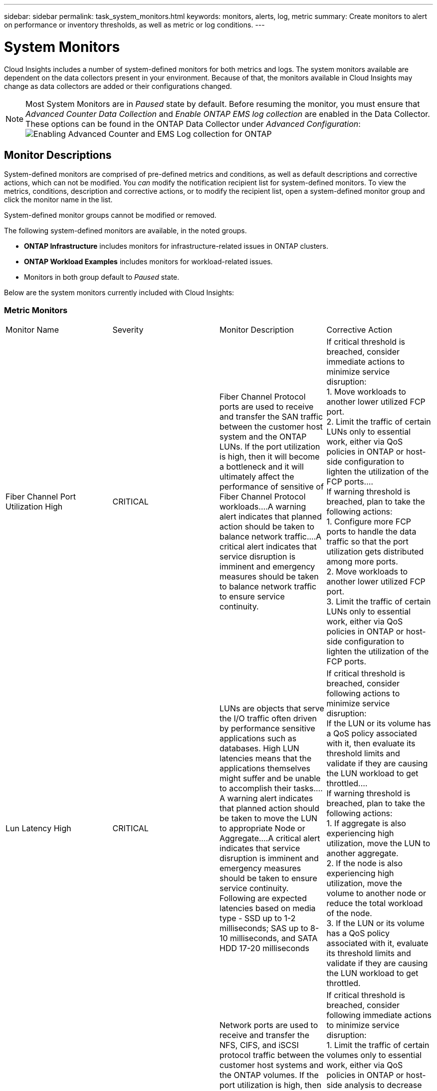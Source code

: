 ---
sidebar: sidebar
permalink: task_system_monitors.html
keywords: monitors, alerts, log, metric
summary: Create monitors to alert on performance or inventory thresholds, as well as metric or log conditions.
---

= System Monitors
:toc: macro
:hardbreaks:
:toclevels: 2
:nofooter:
:icons: font
:linkattrs:
:imagesdir: ./media/

[.lead]
Cloud Insights includes a number of system-defined monitors for both metrics and logs. The system monitors available are dependent on the data collectors present in your environment. Because of that, the monitors available in Cloud Insights may change as data collectors are added or their configurations changed.

NOTE: Most System Monitors are in _Paused_ state by default. Before resuming the monitor, you must ensure that _Advanced Counter Data Collection_ and _Enable ONTAP EMS log collection_ are enabled in the Data Collector. These options can be found in the ONTAP Data Collector under _Advanced Configuration_: 
image:Enable_Log_Monitor_Collection.png[Enabling Advanced Counter and EMS Log collection for ONTAP]

//NOTE: Since System-Defined monitors are a Preview feature, they are subject to change.

[#top]

toc::[]




////
== Create the Monitor 

. From the Cloud Insights menu, click *Alerts > Manage Monitors*
+
The Monitors list page is displayed, showing currently configured monitors. 

. To modify an existing monitor, click the monitor name in the list.

. To add a monitor, Click *+ Monitor*. 
+
image:Monitor_log_or_metric.png[Choose system or log monitor]
+
When you add a new monitor, you are prompted to create a Metric Monitor or a Log Monitor.

* _Metric_ monitors alert on infrastructure- or performance-related triggers
* _Log_ monitors alert on log-related activity

+
After you choose your monitor type, the Monitor Configuration dialog is displayed.


==== Metric Monitor

. In the drop-down, search for and choose an object type and metric to monitor.

You can set filters to narrow down which object attributes or metrics to monitor. 

//image:select_metric_to_monitor.png[Select Metric]

image:MonitorMetricFilter.png[Metrics Filtering]

//When working with integration data (Kubernetes, ONTAP Advanced Data, etc.), metric filtering works against the data samples themselves, not the objects as with infrastructure data (storage, VMs, ports, etc.).

When working with integration data (Kubernetes, ONTAP Advanced Data, etc.), metric filtering removes the individual/unmatched data points from the plotted data series, unlike infrastructure data (storage, VM, ports etc.) where filters work on the aggregated value of the data series and potentially remove the entire object from the chart. 

//image:IntegrationMetricFilterExample.png[Integration Metric Filtering]

TIP: To create a multi-condition monitor (e.g., IOPS > X and latency > Y), define the first condition as a threshold and the second condition as a filter.


===== Define the Conditions of the Monitor. 

. After choosing the object and metric to monitor, set the Warning-level and/or Critical-level thresholds.
. For the _Warning_ level, enter 200 for our example. The dashed line indicating this Warning level displays in the example graph.
. For the _Critical_ level, enter 400. The dashed line indicating this Critical level displays in the example graph.
+
The graph displays historical data. The Warning and Critical level lines on the graph are a visual representation of the Monitor, so you can easily see when the Monitor might trigger an alert in each case. 

. For the occurence interval, choose _Continuously_ for a period of _15 Minutes_.
+
You can choose to trigger an alert the moment a threshold is breached, or wait until the threshold has been in continuous breach for a period of time. In our example, we do not want to be alerted every time the Total IOPS peaks above the Warning or Critical level, but only when a monitored object continuously exceeds one of these levels for at least 15 minutes.
+
//image:define_monitor_conditions.png[Define Conditions]
image:Monitor_metric_conditions.png[Define the monitor's conditions]


=== Log Monitor

When creating a *Log monitor*, first choose which log to monitor from the available log list. You can then filter based on the available attributes as above.

For example, you might choose to filter for "object.store.unavailable" message type in the logs.netapp.ems source:

NOTE: The Log Monitor filter cannot be empty. 

image:Monitor_log_monitor_filter.png[choose which log to monitor, and set a filter]



==== Define the alert behavior

Choose how you want to alert when a log alert is triggered. You can set the monitor to alert with _Warning_, _Critical_, or _Informational_ severity, based on the filter conditions you set above.

image:Monitor_log_alert_behavior.png[define the log behavior to monitor]


==== Define the alert resolution behavior

You can choose how an log monitor alert is resolved. You are presented with three choices:

* *Resolve instantly*: The alert is immediately resolved with no further action needed
* *Resolve based on time*: The alert is resolved after the specified time has passed
* *Resolve based on log entry*: The alert is resolved when a subsequent log activity has occurred. For example, when an object is logged as "available".

image:Monitor_log_monitor_resolution.png[Alert Resolution]



==== Select notification type and recipients

In the _Set up team notification(s)_ section, you can choose whether to alert your team via email or Webhook.

image:Webhook_Choose_Monitor_Notification.png[Choose alerting method]

*Alerting via Email:*

Specify the email recipients for alert notifications. If desired, you can choose different recipients for warning or critical alerts.

image:email_monitor_alerts.png[Email Alert Recipients]

*Alerting via Webhook:*

Specify the webhook(s) for alert notifications. If desired, you can choose different webhooks for warning or critical alerts.

image:Webhook_Monitor_Notifications.png[Webhook Alerting]


==== Setting Corrective Actions or Additional Information

You can add an optional description as well as additional insights and/or corrective actions by filling in the *Add an Alert Description* section. The description can be up to 1024 characters and will be sent with the alert. The insights/corrective action field can be up to 67,000 characters and will be displayed in the summary section of the alert landing page.

In these fields you can provide notes, links, or steps to take to correct or otherwise address the alert.

image:Monitors_Alert_Description.png[Alert Corrective Actions and Description]


==== Save your Monitor

. If desired, you can add a description of the monitor. 
+
. Give the Monitor a meaningful name and click *Save*.
+
Your new monitor is added to the list of active Monitors.

==== Monitor List

The Monitor page lists the currently configured monitors, showing the following:

* Monitor Name
* Status 
* Object/metric being monitored
* Conditions of the Monitor

You can choose to temporarily pause monitoring of an object type by clicking the menu to the right of the monitor and selecting *Pause*. When you are ready to resume monitoring, click *Resume*.

You can copy a monitor by selecting *Duplicate* from the menu. You can then modify the new monitor and change the object/metric, filter, conditions, email recipients, etc.

If a monitor is no longer needed, you can delete it by selecting *Delete* from the menu.
////

////
== Monitor Groups

Grouping allows you to view and manage related monitors. For example, you can have a monitor group dedicated to the storage in your environment, or monitors relevant to a certain recipient list. 

image:Monitors_GroupList.png[Monitor Grouping]
////

////

Two groups are shown by default:

* *All Monitors* lists all monitors.
* *Custom Monitors* lists only user-created monitors.
////

////
The number of monitors contained in a group is shown next to the group name.


NOTE: Custom monitors can be paused, resumed, deleted, or moved to another group. System-defined monitors can be paused and resumed but can not be deleted or moved.


=== Custom Monitor Groups

To create a new custom monitor group, click the *"+" Create New Monitor Group* button. Enter a name for the group and click *Create Group*. An empty group is created with that name. 


To add monitors to the group, go to the _All Monitors_ group (recommended) and do one of the following:

* To add a single monitor, click the menu to the right of the monitor and select _Move to Group_. Choose the group to which to add the monitor.
* To add multiple monitors, select the ones you want to move, and click _Bulk Actions_. Choose _Move to group_. You cannot move system-defined monitors.
* Click on the monitor name to open the monitor's edit view, and select a group in the _Associate to a monitor group_ section.
+
image:Monitors_AssociateToGroup.png[Associate to group]

//* To add multiple monitors to a group, select them by clicking the checkbox next to each monitor, then click the *Bulk Actions* button and select _Move to Group_.

Remove monitors by clicking on a group and selecting _Remove from Group_ from the menu. You can not remove monitors from the _All Monitors_ or _Custom Monitors_ group, or from any of the system-defined monitor groups. To delete a monitor from these groups, you must delete the monitor itself.

//To remove a monitor from a group while editing the monitor, in the _Associate with a group_ section, click the *X* next to the group name.

NOTE: Removing a monitor from a group does not delete the monitor from Cloud Insights. To completely remove a monitor, select the monitor and click _Delete_. This also removes it from any group to which it belonged and it is no longer available to any user.

You can also move a monitor to a different group in the same manner, selecting _Move to Group_. You cannot move monitors from the system-defined monitor groups; to move a monitor from one of these groups, you must first _Duplicate_ the monitor, and then move the duplicated monitor to the desired group.

To pause or resume all monitors in a group at once, select the menu for the group and click _Pause_ or _Resume_. 

Use the same menu to rename or delete a group. Deleting a group does not delete the monitors from Cloud Insights; they are still available in _All Monitors_. You cannot delete system-defined monitor groups.

image:Monitors_PauseGroup.png[Pause a group]
////


== Monitor Descriptions

System-defined monitors are comprised of pre-defined metrics and conditions, as well as default descriptions and corrective actions, which can not be modified. You _can_ modify the notification recipient list for system-defined monitors. To view the metrics, conditions, description and corrective actions, or to modify the recipient list, open a system-defined monitor group and click the monitor name in the list.

System-defined monitor groups cannot be modified or removed.

The following system-defined monitors are available, in the noted groups.

* *ONTAP Infrastructure* includes monitors for infrastructure-related issues in ONTAP clusters. 
* *ONTAP Workload Examples* includes monitors for workload-related issues. 
* Monitors in both group default to _Paused_ state.



Below are the system monitors currently included with Cloud Insights:

=== Metric Monitors

|===
|Monitor Name|Severity|Monitor Description|Corrective Action
|Fiber Channel Port Utilization High|CRITICAL|Fiber Channel Protocol ports are used to receive and transfer the SAN traffic between the customer host system and the ONTAP LUNs. If the port utilization is high, then it will become a bottleneck and it will ultimately affect the performance of sensitive of Fiber Channel Protocol workloads.…A warning alert indicates that planned action should be taken to balance network traffic.…A critical alert indicates that service disruption is imminent and emergency measures should be taken to balance network traffic to ensure service continuity.|If critical threshold is breached, consider immediate actions to minimize service disruption: 
1. Move workloads to another lower utilized FCP port. 
2. Limit the traffic of certain LUNs only to essential work, either via QoS policies in ONTAP or host-side configuration to lighten the utilization of the FCP ports.…
If warning threshold is breached, plan to take the following actions: 
1. Configure more FCP ports to handle the data traffic so that the port utilization gets distributed among more ports. 
2. Move workloads to another lower utilized FCP port. 
3. Limit the traffic of certain LUNs only to essential work, either via QoS policies in ONTAP or host-side configuration to lighten the utilization of the FCP ports.
|Lun Latency High|CRITICAL|LUNs are objects that serve the I/O traffic often driven by performance sensitive applications such as databases. High LUN latencies means that the applications themselves might suffer and be unable to accomplish their tasks.…A warning alert indicates that planned action should be taken to move the LUN to appropriate Node or Aggregate.…A critical alert indicates that service disruption is imminent and emergency measures should be taken to ensure service continuity. Following are expected latencies based on media type - SSD up to 1-2 milliseconds; SAS up to 8-10 milliseconds, and SATA HDD 17-20 milliseconds|If critical threshold is breached, consider following actions to minimize service disruption: 
If the LUN or its volume has a QoS policy associated with it, then evaluate its threshold limits and validate if they are causing the LUN workload to get throttled.…
If warning threshold is breached, plan to take the following actions:
1. If aggregate is also experiencing high utilization, move the LUN to another aggregate. 
2. If the node is also experiencing high utilization, move the volume to another node or reduce the total workload of the node. 
3. If the LUN or its volume has a QoS policy associated with it, evaluate its threshold limits and validate if they are causing the LUN workload to get throttled.
|Network Port Utilization High |CRITICAL|Network ports are used to receive and transfer the NFS, CIFS, and iSCSI protocol traffic between the customer host systems and the ONTAP volumes. If the port utilization is high, then it becomes a bottleneck and it will ultimately affect the performance of NFS, CIFS and iSCSI workloads.…A warning alert indicates that planned action should be taken to balance network traffic.…A critical alert indicates that service disruption is imminent and emergency measures should be taken to balance network traffic to ensure service continuity.|If critical threshold is breached, consider following immediate actions to minimize service disruption: 
1. Limit the traffic of certain volumes only to essential work, either via QoS policies in ONTAP or host-side analysis to decrease the utilization of the network ports. 
2. Configure one or more volumes to use another lower utilized network port.…
If warning threshold is breached, consider the following immediate actions:
1. Configure more network ports to handle the data traffic so that the port utilization gets distributed among more ports. 
2. Configure one or more volumes to use another lower utilized network port.
|NVMe Namespace Latency High |CRITICAL |NVMe Namespaces are objects that serve the I/O traffic that is driven by performance sensitive applications such as databases. High NVMe Namespaces latency means that the applications themselves may suffer and be unable to accomplish their tasks.…A warning alert indicates that planned action should be taken to move the LUN to appropriate Node or Aggregate.…A critical alert indicates that service disruption is imminent and emergency measures should be taken to ensure service continuity.|If critical threshold is breached, consider immediate actions to minimize service disruption: 
If the NVMe namespace or its volume has a QoS policy assigned to them, then evaluate its limit thresholds in case they are causing the NVMe namespace workload to get throttled.…
If warning threshold is breached, consider to take the following actions: 
1. If aggregate is also experiencing high utilization, move the LUN to another aggregate. 
2. If the node is also experiencing high utilization, move the volume to another node or reduce the total workload of the node.
3. If the NVMe namespace or its volume has a QoS policy assigned to them, evaluate its limit thresholds in case they are causing the NVMe namespace workload to get throttled.
|QTree Capacity Full|CRITICAL|A qtree is a logically defined file system that can exist as a special subdirectory of the root directory within a volume. Each qtree has a default space quota or a quota defined by a quota policy to limit amount of data stored in the tree within the volume capacity.…A warning alert indicates that planned action should be taken to increase the space.…A critical alert indicates that service disruption is imminent and emergency measures should be taken to free up space to ensure service continuity.|If critical threshold is breached, consider immediate actions to minimize service disruption:
1. Increase the space of the qtree in order to accommodate the growth. 
2. Delete unwanted data to free up space.…
If warning threshold is breached, plan to take the following immediate actions:
1. Increase the space of the qtree in order to accommodate the growth. 
2. Delete unwanted data to free up space.
|QTree Capacity Hard Limit|CRITICAL|A qtree is a logically defined file system that can exist as a special subdirectory of the root directory within a volume. Each qtree has a space quota measured in KBytes that is used to store data in order to control the growth of user data in volume and not exceed its total capacity.…A qtree maintains a soft storage capacity quota that provides alert to the user proactively before reaching the total capacity quota limit in the qtree and being unable to store data anymore. Monitoring the amount of data stored within a qtree ensures that the user receives uninterrupted data service.|If critical threshold is breached, consider following immediate actions to minimize service disruption:
1. Increase the tree space quota in order to accommodate the growth
2. Instruct the user to delete unwanted data in the tree to free up space
|QTree Capacity Soft Limit|WARNING|A qtree is a logically defined file system that can exist as a special subdirectory of the root directory within a volume. Each qtree has a space quota measured in KBytes that it can use to store data in order to control the growth of user data in volume and not exceed its total capacity.…A qtree maintains a soft storage capacity quota that provides alert to the user proactively before reaching the total capacity quota limit in the qtree and being unable to store data anymore. Monitoring the amount of data stored within a qtree ensures that the user receives uninterrupted data service.|If warning threshold is breached, consider the following immediate actions:
1. Increase the tree space quota to accommodate the growth. 
2. Instruct the user to delete unwanted data in the tree to free up space.
|QTree Files Hard Limit|CRITICAL|A qtree is a logically defined file system that can exist as a special subdirectory of the root directory within a volume. Each qtree has a quota of the number of files that it can contain to maintain a manageable file system size within the volume.…A qtree maintains a hard file number quota beyond which new files in the tree are denied. Monitoring the number of files within a qtree ensures that the user receives uninterrupted data service.|If critical threshold is breached, consider immediate actions to minimize service disruption:
1. Increase the file count quota for the qtree. 
2. Delete unwanted files from the qtree file system.
|QTree Files Soft Limit|WARNING|A qtree is a logically defined file system that can exist as a special subdirectory of the root directory within a volume. Each qtree has a quota of the number of files that it can contain in order to maintain a manageable file system size within the volume.…A qtree maintains a soft file number quota to provide alert to the user proactively before reaching the limit of files in the qtree and being unable to store any additional files. Monitoring the number of files within a qtree ensures that the user receives uninterrupted data service.|If warning threshold is breached, plan to take the following immediate actions: 
1. Increase the file count quota for the qtree. 
2. Delete unwanted files from the qtree file system.
|Snapshot Reserve Space Full|CRITICAL|Storage capacity of a volume is necessary to store application and customer data. A portion of that space, called snapshot reserved space, is used to store snapshots which allow data to be protected locally. The more new and updated data stored in the ONTAP volume the more snapshot capacity is used and less snapshot storage capacity is available for future new or updated data. If the snapshot data capacity within a volume reaches the total snapshot reserve space, it might lead to the customer being unable to store new snapshot data and reduction in the level of protection for the data in the volume. Monitoring the volume used snapshot capacity ensures data services continuity.|If critical threshold is breached, consider immediate actions to minimize service disruption: 
1. Configure snapshots to use data space in the volume when the snapshot reserve is full. 
2. Delete some older unwanted snapshots to free up space.…
If warning threshold is breached, plan to take the following immediate actions:
1. Increase the snapshot reserve space within the volume to accommodate the growth. 
2. Configure snapshots to use data space in the volume when the snapshot reserve is full.
|Storage Capacity Limit|CRITICAL|When a storage pool (aggregate) is filling up, I/O operations slow down and finally stop resulting in storage outage incident. A warning alert indicates that planned action should be taken soon to restore minimum free space. A critical alert indicates that service disruption is imminent and emergency measures should be taken to free up space to ensure service continuity.|If critical threshold is breached, immediately consider the following actions to minimize service disruption: 
1. Delete Snapshots on non-critical volumes. 
2. Delete Volumes or LUNs that are non-essential workloads and that may be restored from off storage copies.……If warning threshold is breached, plan the following immediate actions:
1. Move one or more volumes to a different storage location.
2. Add more storage capacity. 
3. Change storage efficiency settings or tier inactive data to cloud storage.
|Storage Performance Limit|CRITICAL|When a storage system reaches its performance limit, operations slow down, latency goes up and workloads and applications may start failing. ONTAP evaluates the storage pool utilization for workloads and estimates what percent of performance has been consumed.…A warning alert indicates that planned action should be taken to reduce storage pool load to ensure that there will be enough storage pool performance left to service workload peaks.…A critical alert indicates that a performance brownout is imminent and emergency measures should be taken to reduce storage pool load to ensure service continuity.|If critical threshold is breached, consider following immediate actions to minimize service disruption:
1. Suspend scheduled tasks such as Snapshots or SnapMirror replication. 
2. Idle non-essential workloads.…
If warning threshold is breached, take the following actions immediately:
1. Move one or more workloads to a different storage location. 
2. Add more storage nodes (AFF) or disk shelves(FAS) and redistribute workloads
3. Change workload characteristics(block size, application caching).
|User Quota Capacity Hard Limit|CRITICAL|ONTAP recognizes the users of Unix or Windows systems who have the rights to access volumes, files or directories within a volume. As a result, ONTAP allows the customers to configure storage capacity for their users or groups of users of their Linux or Windows systems. The user or group policy quota limits the amount of space the user can utilize for their own data.…A hard limit of this quota allows notification of the user when the amount of capacity used within the volume is right before reaching the total capacity quota. Monitoring the amount of data stored within a user or group quota ensures that the user receives uninterrupted data service.|If critical threshold is breached, consider following immediate actions to minimize service disruption:  
1. Increase the space of the user or group quota in order to accommodate the growth. 
2. Instruct the user or group to delete unwanted data to free up space.
|User Quota Capacity Soft Limit|WARNING|ONTAP recognizes the users of Unix or Windows systems that have the rights to access volumes, files or directories within a volume. As a result, ONTAP allows the customers to configure storage capacity for their users or groups of users of their Linux or Windows systems. The user or group policy quota limits the amount of space the user can utilize for their own data.…A soft limit of this quota allows proactive notification to the user when the amount of capacity used within the volume is reaching the total capacity quota. Monitoring the amount of data stored within a user or group quota ensures that the user receives uninterrupted data service.|If warning threshold is breached, plan to take the following immediate actions:
1. Increase the space of the user or group quota in order to accommodate the growth. 
2. Delete unwanted data to free up space.
|Volume Capacity Full|CRITICAL|Storage capacity of a volume is necessary to store application and customer data. The more data stored in the ONTAP volume the less storage availability for future data. If the data storage capacity within a volume reaches the total storage capacity may lead to the customer being unable to store data due to lack of storage capacity. Monitoring the volume used storage capacity ensures data services continuity.|If critical threshold is breached, consider following immediate actions to minimize service disruption:
1. Increase the space of the volume to accommodate the growth. 
2. Delete unwanted data to free up space.
3. If snapshot copies occupy more space than the snapshot reserve, delete old Snapshots or enable Volume Snapshot Autodelete.…If warning threshold is breached, plan to take the following immediate actions:
1. Increase the space of the volume in order to accommodate the growth
2. If snapshot copies occupy more space than the snapshot reserve, delete old Snapshots or enabling Volume Snapshot Autodelete.……
|Volume Inodes Limit|CRITICAL|Volumes that store files use index nodes (inode) to store file metadata. When a volume exhausts its inode allocation, no more files can be added to it.…A warning alert indicates that planned action should be taken to increase the number of available inodes.…A critical alert indicates that file limit exhaustion is imminent and emergency measures should be taken to free up inodes to ensure service continuity.|If critical threshold is breached, consider following immediate actions to minimize service disruption:
1. Increase the inodes value for the volume. If the inodes value is already at the max value, then split the volume into two or more volumes because the file system has grown beyond the maximum size. 
2. Use FlexGroup as it helps to accommodate large file systems.…
If warning threshold is breached, plan to take the following immediate actions:  
1. Increase the inodes value for the volume. If the inodes value is already at the max, then split the volume into two or more volumes because the file system has grown beyond the maximum size. 
2. Use FlexGroup as it helps to accommodate large file systems
|Volume Latency High|CRITICAL|Volumes are objects that serve the I/O traffic often driven by performance sensitive applications including devOps applications, home directories, and databases. High volume latencies means that the applications themselves may suffer and be unable to accomplish their tasks. Monitoring volume latencies is critical to maintain application consistent performance. The following are expected latencies based on media type - SSD up to 1-2 milliseconds; SAS up to 8-10 milliseconds and SATA HDD 17-20 milliseconds.|If critical threshold is breached, consider following immediate actions to minimize service disruption: 
If the volume has a QoS policy assigned to it, evaluate its limit thresholds in case they are causing the volume workload to get throttled.…
If warning threshold is breached, consider the following immediate actions:
1. If aggregate is also experiencing high utilization, move the volume to another aggregate.
2. If the volume has a QoS policy assigned to it, evaluate its limit thresholds in case they are causing the volume workload to get throttled.
3. If the node is also experiencing high utilization, move the volume to another node or reduce the total workload of the node.

|Monitor Name|Severity|Monitor Description|Corrective Action
|Node High Latency|WARNING / CRITICAL|Node latency has reached the levels where it might affect the performance of the applications on the node. Lower node latency ensures consistent performance of the applications. The expected latencies based on media type are: SSD up to 1-2 milliseconds; SAS up to 8-10 milliseconds and SATA HDD 17-20 milliseconds.|If critical threshold is breached, then immediate actions should be taken to minimize service disruption:
1. Suspend scheduled tasks, Snapshots or SnapMirror replication
2. Lower the demand of lower priority workloads via QoS limits
3. Inactivate non-essential workloads  
 
Consider immediate actions when warning threshold is breached:
1. Move one or more workloads to a different storage location
2. Lower the demand of lower priority workloads via QoS limits
3. Add more storage nodes (AFF) or disk shelves (FAS) and redistribute workloads
4. Change workload characteristics (block size, application caching etc)
|Node Performance Limit|WARNING / CRITICAL|Node performance utilization has reached the levels where it might affect the performance of the IOs and the applications supported by the node. Low node performance utilization ensures consistent performance of the applications.|Immediate actions should be taken to minimize service disruption if critical threshold is breached:
1. Suspend scheduled tasks, Snapshots or SnapMirror replication 
2. Lower the demand of lower priority workloads via QoS limits
3. Inactivate non-essential workloads   
 
Consider the following actions if warning threshold is breached:
1. Move one or more workloads to a different storage location
2. Lower the demand of lower priority workloads via QoS limits
3. Add more storage nodes (AFF) or disk shelves (FAS)and redistribute workloads
4. Change workload characteristics (block size, application caching etc)
|Storage VM High Latency|WARNING / CRITICAL|Storage VM (SVM) latency has reached the levels where it might affect the performance of the applications on the storage VM. Lower storage VM latency ensures consistent performance of the applications. The expected latencies based on media type are: SSD up to 1-2 milliseconds; SAS up to 8-10 milliseconds and SATA HDD 17-20 milliseconds.|If critical threshold is breached, then immediately evaluate the threshold limits for volumes of the storage VM with a QoS policy assigned,  to verify whether they are causing the volume workloads to get throttled

Consider following immediate actions when warning threshold is breached:
1. If aggregate is also experiencing high utilization, move some volumes of the  storage VM to another aggregate.
2. For volumes of the storage VM with a QoS policy assigned, evaluate the threshold limits if they are causing the volume workloads to get throttled
3. If the node is experiencing high utilization, move some volumes of the storage VM to another node or reduce the total workload of the node
|User Quota Files Hard Limit|CRITICAL|The number of files created within the volume has reached the critical limit and additional files cannot be created. Monitoring the number of files stored ensures that the user receives uninterrupted data service.|Immediate actions are required to minimize service disruption if critical threshold is breached.…Consider taking following actions:
1. Increase the  file count quota for the specific user
2. Delete unwanted files to reduce the pressure on the files quota for the specific user
|User Quota Files Soft Limit|WARNING|The number of files created within the volume has reached the threshold limit of the quota and is near to the critical limit. You cannot create additional files if quota reaches the critical limit. Monitoring the number of files stored by a user ensures that the user receives uninterrupted data service.|Consider immediate actions if warning threshold is breached:
1. Increase the file count quota for the specific user quota
2. Delete unwanted files to reduce the pressure on the files quota for the specific user
|Volume Cache Miss Ratio|WARNING / CRITICAL|Volume Cache Miss Ratio is the percentage of read requests from the client applications that are returned from the disk instead of being returned from the cache. This means that the volume has reached the set threshold.|If critical threshold is breached, then immediate actions should be taken to minimize service disruption:
1. Move some workloads off of the node of the volume to reduce the IO load
2. If not already on the node of the volume, increase the WAFL cache by purchasing and adding a Flash Cache
3. Lower the demand of lower priority workloads on the same node via QoS limits

Consider immediate actions when warning threshold is breached:
1. Move some workloads off of the node of the volume to reduce the IO load
2. If not already on the node of the volume, increase the WAFL cache by purchasing and adding a Flash Cache
3. Lower the demand of lower priority workloads on the same node via QoS limits
4. Change workload characteristics (block size, application caching etc)
|Volume Qtree Quota Overcommit|WARNING / CRITICAL|Volume Qtree Quota Overcommit specifies the percentage at which a volume is considered to be overcommitted by the qtree quotas. The set threshold for the qtree quota is reached for the volume. Monitoring the volume qtree quota overcommit ensures that the user receives uninterrupted data service.|If critical threshold is breached, then immediate actions should be taken to minimize service disruption:
1. Increase the space of the volume 
2. Delete unwanted data

When warning threshold is breached, then consider increasing the space of the volume.

|===

<<top,Back to Top>>

=== Log Monitors 

|===
|Monitor Name|Severity|Description|Corrective Action
|AWS Credentials Not Initialized|INFO|This event occurs when a module attempts to access Amazon Web Services (AWS) Identity and Access Management (IAM) role-based credentials from the cloud credentials thread before they are initialized. |Wait for the cloud credentials thread, as well as the system, to complete initialization. 
|Cloud Tier Unreachable|CRITICAL|A storage node cannot connect to Cloud Tier object store API. Some data will be inaccessible.|If you use on-premises products, perform the following corrective actions: …Verify that your intercluster LIF is online and functional by using the "network interface show" command.…Check the network connectivity to the object store server by using the "ping" command over the destination node intercluster LIF.…Ensure the following:…The configuration of your object store has not changed.…The login and connectivity information is still valid.…Contact NetApp technical support if the issue persists. 

If you use Cloud Volumes ONTAP, perform the following corrective actions: …Ensure that the configuration of your object store has not changed.… Ensure that the login and connectivity information is still valid.…Contact NetApp technical support if the issue persists.
|Disk Out of Service|INFO|This event occurs when a disk is removed from service because it has been marked failed, is being sanitized, or has entered the Maintenance Center.|None.
|FlexGroup Constituent Full|CRITICAL|A constituent within a FlexGroup volume is full, which might cause a potential disruption of service. You can still create or expand files on the FlexGroup volume. However, none of the files that are stored on the constituent can be modified. As a result, you might see random out-of-space errors when you try to perform write operations on the FlexGroup volume.|It is recommended that you add capacity to the FlexGroup volume by using the "volume modify -files +X" command.…Alternatively, delete files from the FlexGroup volume. However, it is difficult to determine which files have landed on the constituent.
|Flexgroup Constituent Nearly Full|WARNING|A constituent within a FlexGroup volume is nearly out of space, which might cause a potential disruption of service. Files can be created and expanded. However, if the constituent runs out of space, you might not be able to append to or modify the files on the constituent. |It is recommended that you add capacity to the FlexGroup volume by using the "volume modify -files +X" command.…Alternatively, delete files from the FlexGroup volume. However, it is difficult to determine which files have landed on the constituent.
|FlexGroup Constituent Nearly Out of Inodes|WARNING|A constituent within a FlexGroup volume is almost out of inodes, which might cause a potential disruption of service. The constituent receives lesser create requests than average. This might impact the overall performance of the FlexGroup volume, because the requests are routed to constituents with more inodes.|It is recommended that you add capacity to the FlexGroup volume by using the "volume modify -files +X" command.…Alternatively, delete files from the FlexGroup volume. However, it is difficult to determine which files have landed on the constituent.
|FlexGroup Constituent Out of Inodes|CRITICAL|A constituent of a FlexGroup volume has run out of inodes, which might cause a potential disruption of service. You cannot create new files on this constituent. This might lead to an overall imbalanced distribution of content across the FlexGroup volume.|It is recommended that you add capacity to the FlexGroup volume by using the "volume modify -files +X" command.…Alternatively, delete files from the FlexGroup volume. However, it is difficult to determine which files have landed on the constituent.
|LUN Offline|INFO|This event occurs when a LUN is brought offline manually. |Bring the LUN back online. 
|Main Unit Fan Failed|WARNING|One or more main unit fans have failed. The system remains operational.…However, if the condition persists for too long, the overtemperature might trigger an automatic shutdown.|Reseat the failed fans. If the error persists, replace them.
|Main Unit Fan in Warning State|INFO|This event occurs when one or more main unit fans are in a warning state.|Replace the indicated fans to avoid overheating.
|NVRAM Battery Low|WARNING|The NVRAM battery capacity is critically low. There might be a potential data loss if the battery runs out of power.…Your system generates and transmits an AutoSupport or "call home" message to NetApp technical support and the configured destinations if it is configured to do so. The successful delivery of an AutoSupport message significantly improves problem determination and resolution. |Perform the following corrective actions:…View the battery's current status, capacity, and charging state by using the "system node environment sensors show" command.…If the battery was replaced recently or the system was non-operational for an extended period of time, monitor the battery to verify that it is charging properly.…Contact NetApp technical support if the battery runtime continues to decrease below critical levels, and the storage system shuts down automatically.
|Service Processor Not Configured|WARNING|This event occurs on a weekly basis, to remind you to configure the Service Processor (SP). The SP is a physical device that is incorporated into your system to provide remote access and remote management capabilities. You should configure the SP to use its full functionality. |Perform the following corrective actions:…Configure the SP by using the "system service-processor network modify" command.…Optionally, obtain the MAC address of the SP by using the "system service-processor network show" command.…Verify the SP network configuration by using the "system service-processor network show" command.…Verify that the SP can send an AutoSupport email by using the "system service-processor autosupport invoke" command.
NOTE: AutoSupport email hosts and recipients should be configured in ONTAP before you issue this command.
|Service Processor Offline|CRITICAL|ONTAP is no longer receiving heartbeats from the Service Processor (SP), even though all the SP recovery actions have been taken. ONTAP cannot monitor the health of the hardware without the SP.…The system will shut down to prevent hardware damage and data loss. Set up a panic alert to be notified immediately if the SP goes offline. |Power-cycle the system by performing the following actions:…Pull the controller out from the chassis.…Push the controller back in.…Turn the controller back on.…If the problem persists, replace the controller module.
|Shelf Fans Failed|CRITICAL|The indicated cooling fan or fan module of the shelf has failed. The disks in the shelf might not receive enough cooling airflow, which might result in disk failure.|Perform the following corrective actions:…Verify that the fan module is fully seated and secured.
NOTE: The fan is integrated into the power supply module in some disk shelves.…If the issue persists, replace the fan module.…If the issue still persists, contact NetApp technical support for assistance.
|System Cannot Operate Due to Main Unit Fan Failure |CRITICAL|One or more main unit fans have failed, disrupting system operation. This might lead to a potential data loss. |Replace the failed fans.
|Unassigned Disks|INFO|System has unassigned disks - capacity is being wasted and your system may have some misconfiguration or partial configuration change applied.|Perform the following corrective actions:…Determine which disks are unassigned by using the "disk show -n" command.…Assign the disks to a system by using the "disk assign" command.

|Antivirus Server Busy|WARNING|The antivirus server is too busy to accept any new scan requests.|If this message occurs frequently, ensure that there are enough antivirus servers to handle the virus scan load generated by the SVM.
|AWS Credentials for IAM Role Expired|CRITICAL|Cloud Volume ONTAP has become inaccessible. The Identity and Access Management (IAM) role-based credentials have expired. The credentials are acquired from the Amazon Web Services (AWS) metadata server using the IAM role, and are used to sign API requests to Amazon Simple Storage Service (Amazon S3).|Perform the following:…Log in to the AWS EC2 Management Console.…Navigate to the Instances page.…Find the instance for the Cloud Volumes ONTAP deployment and check its health.…Verify that the AWS IAM role associated with the instance is valid and has been granted proper privileges to the instance.
|AWS Credentials for IAM Role Not Found|CRITICAL|The cloud credentials thread cannot acquire the Amazon Web Services (AWS) Identity and Access Management (IAM) role-based credentials from the AWS metadata server. The credentials are used to sign API requests to Amazon Simple Storage Service (Amazon S3). Cloud Volume ONTAP has become inaccessible.…|Perform the following:…Log in to the AWS EC2 Management Console.…Navigate to the Instances page.…Find the instance for the Cloud Volumes ONTAP deployment and check its health.…Verify that the AWS IAM role associated with the instance is valid and has been granted proper privileges to the instance.
|AWS Credentials for IAM Role Not Valid|CRITICAL|The Identity and Access Management (IAM) role-based credentials are not valid. The credentials are acquired from the Amazon Web Services (AWS) metadata server using the IAM role, and are used to sign API requests to Amazon Simple Storage Service (Amazon S3). Cloud Volume ONTAP has become inaccessible. |Perform the following:…Log in to the AWS EC2 Management Console.…Navigate to the Instances page.…Find the instance for the Cloud Volumes ONTAP deployment and check its health.…Verify that the AWS IAM role associated with the instance is valid and has been granted proper privileges to the instance.
|AWS IAM Role Not Found|CRITICAL|The Identity and Access Management (IAM) roles thread cannot find an Amazon Web Services (AWS) IAM role on the AWS metadata server. The IAM role is required to acquire role-based credentials used to sign API requests to Amazon Simple Storage Service (Amazon S3). Cloud Volume ONTAP has become inaccessible.…|Perform the following:…Log in to the AWS EC2 Management Console.…Navigate to the Instances page.…Find the instance for the Cloud Volumes ONTAP deployment and check its health.…Verify that the AWS IAM role associated with the instance is valid.
|AWS IAM Role Not Valid|CRITICAL|The Amazon Web Services (AWS) Identity and Access Management (IAM) role on the AWS metadata server is not valid. The Cloud Volume ONTAP has become inaccessible.…|Perform the following:…Log in to the AWS EC2 Management Console.…Navigate to the Instances page.…Find the instance for the Cloud Volumes ONTAP deployment and check its health.…Verify that the AWS IAM role associated with the instance is valid and has been granted proper privileges to the instance.
|AWS Metadata Server Connection Fail|CRITICAL|The Identity and Access Management (IAM) roles thread cannot establish a communication link with the Amazon Web Services (AWS) metadata server. Communication should be established to acquire the necessary AWS IAM role-based credentials used to sign API requests to Amazon Simple Storage Service (Amazon S3). Cloud Volume ONTAP has become inaccessible.…|Perform the following:…Log in to the AWS EC2 Management Console.…Navigate to the Instances page.…Find the instance for the Cloud Volumes ONTAP deployment and check its health.… 
|FabricPool Space Usage Limit Nearly Reached|WARNING|The total cluster-wide FabricPool space usage of object stores from capacity-licensed providers has nearly reached the licensed limit.|Perform the following corrective actions:…Check the percentage of the licensed capacity used by each FabricPool storage tier by using the "storage aggregate object-store show-space" command.…Delete Snapshot copies from volumes with the tiering policy "snapshot" or "backup" by using the "volume snapshot delete" command to clear up space.…Install a new license on the cluster to increase the licensed capacity.
|FabricPool Space Usage Limit Reached|CRITICAL|The total cluster-wide FabricPool space usage of object stores from capacity-licensed providers has reached  the license limit.|Perform the following corrective actions:…Check the percentage of the licensed capacity used by each FabricPool storage tier by using the "storage aggregate object-store show-space" command.…Delete Snapshot copies from volumes with the tiering policy "snapshot" or "backup" by using the "volume snapshot delete" command to clear up space.…Install a new license on the cluster to increase the licensed capacity.
|Giveback of Aggregate Failed|CRITICAL|This event occurs during the migration of an aggregate as part of a storage failover (SFO) giveback, when the destination node cannot reach the object stores. |Perform the following corrective actions:…Verify that your intercluster LIF is online and functional by using the "network interface show" command.…Check network connectivity to the object store server by using the"'ping" command over the destination node intercluster LIF. …Verify that the configuration of your object store has not changed and that login and connectivity information is still accurate by using the "aggregate object-store config show" command.…Alternatively, you can override the error by specifying false for the "require-partner-waiting" parameter of the giveback command.…Contact NetApp technical support for more information or assistance.
|HA Interconnect Down|WARNING|The high-availability (HA) interconnect is down. Risk of service outage when failover is not available.|Corrective actions depend on the number and type of HA interconnect links supported by the platform, as well as the reason why the interconnect is down. …If the links are down:…Verify that both controllers in the HA pair are operational.…For externally connected links, make sure that the interconnect cables are connected properly and that the small form-factor pluggables (SFPs), if applicable, are seated properly on both controllers.…For internally connected links, disable and re-enable the links, one after the other, by using the "ic link off" and "ic link on" commands. …If links are disabled, enable the links by using the "ic link on" command. …If a peer is not connected, disable and re-enable the links, one after the other, by using the "ic link off" and "ic link on" commands.…Contact NetApp technical support if the issue persists.
|Max Sessions Per User Exceeded|WARNING
|You have exceeded the maximum number of sessions allowed per user over a TCP connection. Any request to establish a session will be denied until some sessions are released. …|Perform the following corrective actions: …Inspect all the applications that run on the client, and terminate any that are not operating properly.…Reboot the client.…Check if the issue is caused by a new or existing application:…If the application is new, set a higher threshold for the client by using the "cifs option modify -max-opens-same-file-per-tree" command.
In some cases, clients operate as expected, but require a higher threshold. You should have advanced privilege to set a higher threshold for the client. …If the issue is caused by an existing application, there might be an issue with the client. Contact NetApp technical support for more information or assistance.
|Max Times Open Per File Exceeded|WARNING|You have exceeded the maximum number of times that you can open the file over a TCP connection. Any request to open this file will be denied until you close some open instances of the file. This typically indicates abnormal application behavior.…|Perform the following corrective actions:…Inspect the applications that run on the client using this TCP connection.
The client might be operating incorrectly because of the application running on it.…Reboot the client.…Check if the issue is caused by a new or existing application:…If the application is new, set a higher threshold for the client by using the "cifs option modify -max-opens-same-file-per-tree" command.
In some cases, clients operate as expected, but require a higher threshold. You should have advanced privilege to set a higher threshold for the client. …If the issue is caused by an existing application, there might be an issue with the client. Contact NetApp technical support for more information or assistance.
|NetBIOS Name Conflict|CRITICAL
|The NetBIOS Name Service has received a negative response to a name registration request, from a remote machine. This is typically caused by a conflict in the NetBIOS name or an alias. As a result, clients might not be able to access data or connect to the right data-serving node in the cluster.|Perform any one of the following corrective actions:…If there is a conflict in the NetBIOS name or an alias, perform one of the following:…Delete the duplicate NetBIOS alias by using the "vserver cifs delete -aliases alias -vserver vserver" command.…Rename a NetBIOS alias by deleting the duplicate name and adding an alias with a new name by using the "vserver cifs create -aliases alias -vserver vserver" command. …If there are no aliases configured and there is a conflict in the NetBIOS name, then rename the CIFS server by using the "vserver cifs delete -vserver vserver" and "vserver cifs create -cifs-server netbiosname" commands.
NOTE: Deleting a CIFS server can make data inaccessible. …Remove NetBIOS name or rename the NetBIOS on the remote machine.
|NFSv4 Store Pool Exhausted|CRITICAL|A NFSv4 store pool has been exhausted.|If the NFS server is unresponsive for more than 10 minutes after this event, contact NetApp technical support.
|No Registered Scan Engine|CRITICAL|The antivirus connector notified ONTAP that it does not have a registered scan engine. This might cause data unavailability if the "scan-mandatory" option is enabled. |Perform the following corrective actions:…Ensure that the scan engine software installed on the antivirus server is compatible with ONTAP.…Ensure that scan engine software is running and configured to connect to the antivirus connector over local loopback.
|No Vscan Connection|CRITICAL|ONTAP has no Vscan connection to service virus scan requests. This might cause data unavailability if the "scan-mandatory" option is enabled.|Ensure that the scanner pool is properly configured and the antivirus servers are active and connected to ONTAP.
|Node Root Volume Space Low|CRITICAL|The system has detected that the root volume is dangerously low on space. The node is not fully operational. Data LIFs might have failed over within the cluster, because of which NFS and CIFS access is limited on the node. Administrative capability is limited to local recovery procedures for the node to clear up space on the root volume.|Perform the following corrective actions:…Clear up space on the root volume by deleting old Snapshot copies, deleting files you no longer need from the /mroot directory, or expanding the root volume capacity.…Reboot the controller.…Contact NetApp technical support for more information or assistance.
|Nonexistent Admin Share|CRITICAL|Vscan issue: a client has attempted to connect to a nonexistent ONTAP_ADMIN$ share. |Ensure that Vscan is enabled for the mentioned SVM ID. Enabling Vscan on a SVM causes the ONTAP_ADMIN$ share to be created for the SVM automatically.
|NVMe Namespace Out of Space|CRITICAL|An NVMe namespace has been brought offline because of a write failure caused by lack of space.|Add space to the volume, and then bring the NVMe namespace online by using the "vserver nvme namespace modify" command.
|NVMe-oF Grace Period Active|WARNING|This event occurs on a daily basis when the NVMe over Fabrics (NVMe-oF) protocol is in use and the grace period of the license is active. The NVMe-oF functionality requires a license after the license grace period expires. NVMe-oF functionality is disabled when the license grace period is over. |Contact your sales representative to obtain an NVMe-oF license, and add it to the cluster, or remove all instances of NVMe-oF configuration from the cluster. 
|NVMe-oF Grace Period Expired|WARNING|The NVMe over Fabrics (NVMe-oF) license grace period is over and the NVMe-oF functionality is disabled.|Contact your sales representative to obtain an NVMe-oF license, and add it to the cluster.
|NVMe-oF Grace Period Start|WARNING|The NVMe over Fabrics (NVMe-oF) configuration was detected during the upgrade to ONTAP 9.5 software. NVMe-oF functionality requires a license after the license grace period expires.|Contact your sales representative to obtain an NVMe-oF license, and add it to the cluster.
|Object Store Host Unresolvable|CRITICAL|The object store server host name cannot be resolved to an IP address. The object store client cannot communicate with the object-store server without resolving to an IP address. As a result, data might be inaccessible. |Check the DNS configuration to verify that the host name is configured correctly with an IP address.
|Object Store Intercluster LIF Down|CRITICAL|The object-store client cannot find an operational LIF to communicate with the object store server. The node will not allow object store client traffic until the intercluster LIF is operational. As a result, data might be inaccessible. |Perform the following corrective actions:…Check the intercluster LIF status by using the "network interface show -role intercluster" command.…Verify that the intercluster LIF is configured correctly and operational.…If an intercluster LIF is not configured, add it by using the "network interface create -role intercluster" command.
|Object Store Signature Mismatch|CRITICAL|The request signature sent to the object store server does not match the signature calculated by the client. As a result, data might be inaccessible. |Verify that the secret access key is configured correctly. If it is configured correctly, contact NetApp technical support for assistance.
|READDIR Timeout|CRITICAL|A READDIR file operation has exceeded the timeout that it is allowed to run in WAFL. This can be because of very large or sparse directories. Corrective action is recommended. |Perform the following corrective actions:…Find information specific to recent directories that have had READDIR file operations expire by using the following 'diag' privilege nodeshell CLI command:
wafl readdir notice show.…Check if directories are indicated as sparse or not:…If a directory is indicated as sparse, it is recommended that you copy the contents of the directory to a new directory to remove the sparseness of the directory file. …If a directory is not indicated as sparse and the directory is large, it is recommended that you reduce the size of the directory file by reducing the number of file entries in the directory.
|Relocation of Aggregate Failed|CRITICAL|This event occurs during the relocation of an aggregate, when the destination node cannot reach the object stores. |Perform the following corrective actions:…Verify that your intercluster LIF is online and functional by using the "network interface show" command.…Check network connectivity to the object store server by using the"'ping" command over the destination node intercluster LIF. …Verify that the configuration of your object store has not changed and that login and connectivity information is still accurate by using the "aggregate object-store config show" command.…Alternatively, you can override the error by using the "override-destination-checks" parameter of the relocation command.…Contact NetApp technical support for more information or assistance.
|Shadow Copy Failed|CRITICAL|A Volume Shadow Copy Service (VSS), a Microsoft Server backup and restore service operation, has failed.|Check the following using the information provided in the event message:…Is shadow copy configuration enabled?…Are the appropriate licenses installed? …On which shares is the shadow copy operation performed?…Is the share name correct?…Does the share path exist?…What are the states of the shadow copy set and its shadow copies?
|Storage Switch Power Supplies Failed|WARNING|There is a missing power supply in the cluster switch. Redundancy is reduced, risk of outage with any further power failures.|Perform the following corrective actions:…Ensure that the power supply mains, which supplies power to the cluster switch, is turned on.…Ensure that the power cord is connected to the power supply.…Contact NetApp technical support if the issue persists.
|Too Many CIFS Authentication|WARNING|Many authentication negotiations have occurred simultaneously. There are 256 incomplete new session requests from this client.|Investigate why the client has created 256 or more new connection requests. You might have to contact the vendor of the client or of the application to determine why the error occurred.
|Unauthorized User Access to Admin Share|WARNING|A client has attempted to connect to the privileged ONTAP_ADMIN$ share even though their logged-in user is not an allowed user.|Perform the following corrective actions:…Ensure that the mentioned username and IP address is configured in one of the active Vscan scanner pools.…Check the scanner pool configuration that is currently active by using the "vserver vscan scanner pool show-active" command.
|Virus Detected|WARNING|A Vscan server has reported an error to the storage system. This typically indicates that a virus has been found. However, other errors on the Vscan server can cause this event.…Client access to the file is denied. The Vscan server might, depending on its settings and configuration, clean the file, quarantine it, or delete it.|Check the log of the Vscan server reported in the "syslog" event to see if it was able to successfully clean, quarantine, or delete the infected file. If it was not able to do so, a system administrator might have to manually delete the file.

|Volume Offline|INFO|This message indicates that a volume is made offline.|Bring the volume back online.
|Volume Restricted|INFO|This event indicates that a flexible volume is made restricted.|Bring the volume back online.
|Storage VM Stop Succeeded|INFO|This message occurs when a 'vserver stop' operation succeeds.|Use 'vserver start' command to start the data access on a storage VM.
|Node Panic|WARNING|This event is issued when a panic occurs|Contact NetApp customer support.|1 day

|===


<<top,Back to Top>>

=== Anti-Ransomware Log Monitors

|===

|Monitor Name|Severity|Description|Corrective Action
|Storage VM Anti-ransomware Monitoring Disabled|WARNING|The anti-ransomware monitoring for the storage VM is disabled. Enable anti-ransomware to protect the storage VM.|None
|Storage VM Anti-ransomware Monitoring Enabled (Learning Mode)|INFO|The anti-ransomware monitoring for the storage VM is enabled in learning mode.|None
|Volume Anti-ransomware Monitoring Enabled|INFO|The anti-ransomware monitoring for the volume is enabled.|None
|Volume Anti-ransomware Monitoring Disabled|WARNING|The anti-ransomware monitoring for the volume is disabled. Enable anti-ransomware to protect the volume.|None
|Volume Anti-ransomware Monitoring  Enabled (Learning Mode)|INFO|The anti-ransomware monitoring for the volume is enabled in learning mode.|None
|Volume Anti-ransomware Monitoring Paused (Learning Mode)|WARNING|The anti-ransomware monitoring for the volume is paused in learning mode.|None
|Volume Anti-ransomware Monitoring Paused|WARNING|The anti-ransomware monitoring for the volume is paused.|None
|Volume Anti-ransomware Monitoring Disabling|WARNING|The anti-ransomware monitoring for the volume is disabling.|None
|Ransomware Activity Detected|CRITICAL|To protect the data from the detected ransomware, a Snapshot copy has been taken that can be used to restore original data. 
Your system generates and transmits an AutoSupport or "call home" message to NetApp technical support and any configured destinations. AutoSupport message improves problem determination and resolution.|Refer to the "FINAL-DOCUMENT-NAME" to take remedial measures for ransomware activity.


|===




<<top,Back to Top>>


=== FSx for NetApp ONTAP Monitors

|===

|Monitor Name|Thresholds|Monitor Description|Corrective Action
|FSx Volume Capacity is Full|Warning @ > 85 %…Critical @ > 95 %|Storage capacity of a volume is necessary to store application and customer data. The more data stored in the ONTAP volume the less storage availability for future data. If the data storage capacity within a volume reaches the total storage capacity may lead to the customer being unable to store data due to lack of storage capacity. Monitoring the volume used storage capacity ensures data services continuity.|Immediate actions are required to minimize service disruption if critical threshold is breached:…1. Consider deleting data that is not needed anymore to free up space
|FSx Volume High Latency|Warning @ > 1000 µs…Critical @ >  2000 µs|Volumes are objects that serve the IO traffic often driven by performance sensitive applications including devOps applications, home directories, and databases. High volume latencies means that the applications themselves may suffer and be unable to accomplish their tasks. Monitoring volume latencies is critical to maintain application consistent performance.|Immediate actions are required to minimize service disruption if critical threshold is breached:…1. If the volume has a QoS policy assigned to it, evaluate its limit thresholds in case they are causing the volume workload to get throttled……Plan to take the following actions soon if warning threshold is breached:…1. If the volume has a QoS policy assigned to it, evaluate its limit thresholds in case they are causing the volume workload to get throttled.…2. If the node is also experiencing high utilization, move the volume to another node or reduce the total workload of the node.
|FSx Volume Inodes Limit|Warning @ > 85 %…Critical @ > 95 %|Volumes that store files use index nodes (inode) to store file metadata. When a volume exhausts its inode allocation no more files can be added to it. A warning alert indicates that planned action should be taken to increase the number of available inodes. A critical alert indicates that file limit exhaustion is imminent and emergency measures should be taken to free up inodes to ensure service continuity|Immediate actions are required to minimize service disruption if critical threshold is breached:…1. Consider increasing the inodes value for the volume. If the inodes value is already at the max, then consider splitting the volume into two or more volumes because the file system has grown beyond the maximum size……Plan to take the following actions soon if warning threshold is breached:…1. Consider increasing the inodes value for the volume. If the inodes value is already at the max, then consider splitting the volume into two or more volumes because the file system has grown beyond the maximum size
|FSx Volume Qtree Quota Overcommit|Warning @ > 95 %…Critical @ > 100 %|Volume Qtree Quota Overcommit specifies the percentage at which a volume is considered to be overcommitted by the qtree quotas. The set threshold for the qtree quota is reached for the volume. Monitoring the volume qtree quota overcommit ensures that the user receives uninterrupted data service.|If critical threshold is breached, then immediate actions should be taken to minimize service disruption:
1. Delete unwanted data…When warning threshold is breached, then consider increasing the space of the volume.
|FSx Snapshot Reserve Space is Full|Warning @ > 90 %…Critical @ > 95 %|Storage capacity of a volume is necessary to store application and customer data. A portion of that space, called snapshot reserved space, is used to store snapshots which allow data to be protected locally. The more new and updated data stored in the ONTAP volume the more snapshot capacity is used and less snapshot storage capacity will be available for future new or updated data. If the snapshot data capacity within a volume reaches the total snapshot reserve space it may lead to the customer being unable to store new snapshot data and reduction in the level of protection for the data in the volume. Monitoring the volume used snapshot capacity ensures data services continuity.|Immediate actions are required to minimize service disruption if critical threshold is breached:…1. Consider configuring snapshots to use data space in the volume when the snapshot reserve is full…2. Consider deleting some older snapshots that may not be needed anymore to free up space……Plan to take the following actions soon if warning threshold is breached:…1. Consider increasing the snapshot reserve space within the volume to accommodate the growth…2. Consider configuring snapshots to use data space in the volume when the snapshot reserve is full
|FSx Volume Cache Miss Ratio|Warning @ > 95 %…Critical @ > 100 %|Volume Cache Miss Ratio is the percentage of read requests from the client applications that are returned from the disk instead of being returned from the cache. This means that the volume has reached the set threshold.|If critical threshold is breached, then immediate actions should be taken to minimize service disruption:
1. Move some workloads off of the node of the volume to reduce the IO load
2. Lower the demand of lower priority workloads on the same node via QoS limits…Consider immediate actions when warning threshold is breached:
1. Move some workloads off of the node of the volume to reduce the IO load
2. Lower the demand of lower priority workloads on the same node via QoS limits
3. Change workload characteristics (block size, application caching etc)

|===


<<top,Back to Top>>

=== K8s Monitors

|===

|Monitor Name|Severity|Monitor Description

|POD Created|Informational|This alert occurs when a POD is created.
|POD Deleted|Informational|This alert occurs when a POD is deleted.
|Daemonset Created|Informational|This alert occurs when a Daemonset is created.
|Daemonset Deleted|Informational|This alert occurs when a Daemonset is deleted.
|Replicaset Created|Informational|This alert occurs when a Replicaset is created.
|Replicaset Deleted|Informational|This alert occurs when a Replicaset is deleted.
|Deployment Created|Informational|This alert occurs when a Deployment is created.
|POD Failed|WARNING|This alert occurs when a POD is failed.
|POD Attach Failed|WARNING|This alert occurs when a volume attachment with POD is failed.
|Persistent Volume Claim Failed Binding|WARNING|This alert occurs when a binding is failed on a PVC.
|POD Failed Mount|WARNING|This alert occurs when a mount is failed on a POD.

|===


<<top,Back to Top>>

=== Change Log Monitors

|===

|Monitor Name|Severity|Monitor Description

|Internal Volume Discovered|Informational|This message occurs when an Internal Volume is discovered.
|Internal Volume Modified|Informational|This message occurs when an Internal Volume is modified.
|Storage Node Discovered|Informational|This message occurs when an Storage Node is discovered.
|Storage Node Removed|Informational|This message occurs when an Storage Node is removed.
|Storage Pool Discovered|Informational|This message occurs when an Storage Pool is discovered.
|Storage Virtual Machine Discovered|Informational|This message occurs when an Storage Virtual Machine is discovered.
|Storage Virtual Machine Modified|Informational|This message occurs when an Storage Virtual Machine is modified.
|===


<<top,Back to Top>>


=== Data Collection Monitors

|===
Monitor Name|Description|Corrective Action
|Acquisition Unit Shutdown|Cloud Insights Acquisition Units periodically restart as part of upgrades to introduce new features. This happens once a month or less in a typical environment. A Warning Alert that an Acquisition Unit has shutdown should be followed soon after by a Resolution noting that the newly-restarted Acquisition Unit has completed a registration with Cloud Insights. Typically this shutdown-to-registration cycle takes 5 to 15 minutes. |If the alert occurs frequently or lasts longer than 15 minutes, check on the operation of the system hosting the Acquisition Unit, the network, and any proxy connecting the AU to the Internet.
|Collector Failed|The poll of a data collector encountered an unexpected failure situation.|Visit the data collector page in Cloud Insights to learn more about the situation.
|Collector Warning|This Alert typically can arise because of an erroneous configuration of the data collector or of the target system. Revisit the configurations to prevent future Alerts. It can also be due to a retrieval of less-than-complete data where the data collector gathered all the data that it could. This can happen when situations change during data collection (e.g., a virtual machine present at the beginning of data collection is deleted during data collection and before its data is captured).|Check the configuration of the data collector or target system.

Note that the monitor for Collector Warning can send more alerts than other monitor types, so it is recommended to set no alert recipients unless you are troubleshooting.
|===


<<top,Back to Top>>

=== Security Monitors

|===

|Monitor Name|Threshold|Monitor Description|Corrective Action
|AutoSupport HTTPS transport disabled|Warning @ < 1|AutoSupport supports HTTPS, HTTP, and SMTP for transport protocols. Because of the sensitive nature of AutoSupport messages, NetApp strongly recommends using HTTPS as the default transport protocol for sending AutoSupport messages to NetApp support.|To set HTTPS as the transport protocol for AutoSupport messages, run the following ONTAP command:…system node autosupport modify -transport https
|Cluster Insecure ciphers for SSH|Warning @ < 1|Indicates that SSH is using insecure ciphers, for example ciphers beginning with *cbc.|To remove the CBC ciphers, run the following ONTAP command:…security ssh remove -vserver <admin vserver> -ciphers aes256-cbc,aes192-cbc,aes128-cbc,3des-cbc
|Cluster Login Banner Disabled|Warning @ < 1|Indicates that the Login banner is disabled for users accessing the ONTAP system. Displaying a login banner is helpful for establishing expectations for access and use of the system.|To configure the login banner for a cluster, run the following ONTAP command:…security login banner modify -vserver <admin svm> -message "Access restricted to authorized users"
|Cluster Peer Communication Not Encrypted|Warning @ < 1|When replicating data for disaster recovery, caching, or backup, you must protect that data during transport over the wire from one ONTAP cluster to another. Encryption must be configured on both the source and destination clusters.|To enable encryption on cluster peer relationships that were created prior to ONTAP 9.6, the source and destination cluster must be upgraded to 9.6. Then use the "cluster peer modify" command to change both the source and destination cluster peers to use Cluster Peering Encryption.…See the NetApp Security Hardening Guide for ONTAP 9 for details.
|Default Local Admin User Enabled|Warning @ > 0|NetApp recommends locking (disabling) any unneeded Default Admin User (built-in) accounts with the lock command. They are primarily default accounts for which passwords were never updated or changed.|To lock the built-in "admin" account, run the following ONTAP command:…security login lock -username admin
|FIPS Mode Disabled|Warning @ < 1|When FIPS 140-2 compliance is enabled, TLSv1 and SSLv3 are disabled, and only TLSv1.1 and TLSv1.2 remain enabled. ONTAP prevents you from enabling TLSv1 and SSLv3 when FIPS 140-2 compliance is enabled.|To enable FIPS 140-2 compliance on a cluster, run the following ONTAP command in advanced privilege mode:…security config modify -interface SSL -is-fips-enabled true
|Log Forwarding Not Encrypted|Warning @ < 1|Offloading of syslog information is necessary for limiting the scope or footprint of a breach to a single system or solution. Therefore, NetApp recommends securely offloading syslog information to a secure storage or retention location.|Once a log forwarding destination is created, its protocol cannot be changed. To change to an encrypted protocol, delete and recreate the log forwarding destination using the following ONTAP command:…cluster log-forwarding create -destination <destination ip> -protocol tcp-encrypted
|MD5 Hashed password|Warning @ > 0|NetApp strongly recommends to use the more secure SHA-512 hash function for ONTAP user account passwords. Accounts using the less secure MD5 hash function should migrate to the SHA-512 hash function.|NetApp strongly recommends user accounts migrate to the more secure SHA-512 solution by having users change their passwords.…to lock accounts with passwords that use the MD5 hash function, run the following ONTAP command:…security login lock -vserver * -username * -hash-function md5
|No NTP servers are configured|Warning @ < 1|Indicates that the cluster has no configured NTP servers. For redundancy and optimum service, NetApp recommends that you associate at least three NTP servers with the cluster.|To associate an NTP server with the cluster, run the following ONTAP command:

cluster time-service ntp server create -server <ntp server host name or ip address>
|NTP server count is low|Warning @ < 3|Indicates that the cluster has less than 3 configured NTP servers. For redundancy and optimum service, NetApp recommends that you associate at least three NTP servers with the cluster.|To associate an NTP server with the cluster, run the following ONTAP command:…cluster time-service ntp server create -server <ntp server host name or ip address>
|Remote Shell Enabled|Warning @ > 0|Remote Shell is not a secure method for establishing command-line access to the ONTAP solution. Remote Shell should be disabled for secure remote access.|NetApp recommends Secure Shell (SSH) for secure remote access.…To disable Remote shell on a cluster, run the following ONTAP command in advanced privilege mode:…security protocol modify -application rsh- enabled false
|Storage VM Audit Log Disabled|Warning @ < 1|Indicates that Audit logging is disabled for SVM.|To configure the Audit log for a vserver, run the following ONTAP command:…vserver audit enable -vserver <svm>
|Storage VM Insecure ciphers for SSH|Warning @ < 1|Indicates that SSH is using insecure ciphers, for example ciphers beginning with *cbc.|To remove the CBC ciphers, run the following ONTAP command:…security ssh remove -vserver <vserver> -ciphers aes256-cbc,aes192-cbc,aes128-cbc,3des-cbc
|Storage VM Login banner disabled|Warning @ < 1|Indicates that the Login banner is disabled for users accessing SVMs on the system. Displaying a login banner is helpful for establishing expectations for access and use of the system.|To configure the login banner for a cluster, run the following ONTAP command:…security login banner modify -vserver <svm> -message "Access restricted to authorized users"
|Telnet Protocol Enabled|Warning @ > 0|Telnet is not a secure method for establishing command-line access to the ONTAP solution. Telnet should be disabled for secure remote access.|NetApp recommends Secure Shell (SSH) for secure remote access.
To disable Telnet on a cluster, run the following ONTAP command in advanced privilege mode:…security protocol modify -application telnet -enabled false

|===


<<top,Back to Top>>

=== Data Protection Monitors

|===

|Monitor Name|Thresholds|Monitor Description|Corrective Action
|Insufficient Space for Lun Snapshot Copy|(Filter contains_luns = Yes) Warning @ > 95 %…Critical @ > 100 %|Storage capacity of a volume is necessary to store application and customer data. A portion of that space, called snapshot reserved space, is used to store snapshots which allow data to be protected locally. The more new and updated data stored in the ONTAP volume the more snapshot capacity is used and less snapshot storage capacity will be available for future new or updated data. If the snapshot data capacity within a volume reaches the total snapshot reserve space it may lead to the customer being unable to store new snapshot data and reduction in the level of protection for the data in the LUNs in the volume. Monitoring the volume used snapshot capacity ensures data services continuity.| **Immediate Actions**
If critical threshold is breached, consider immediate actions to minimize service disruption:

1. Configure snapshots to use data space in the volume when the snapshot reserve is full.
2. Delete some older unwanted snapshots to free up space.
 
**Actions To Do Soon**
If warning threshold is breached, plan to take the following immediate actions:

1. Increase the snapshot reserve space within the volume to accommodate the growth.
2. Configure snapshots to use data space in the volume when the snapshot reserve is full.
|SnapMirror Relationship Lag|Warning @ > 150%…Critical @ >  300%|SnapMirror relationship lag is the difference between the snapshot timestamp and the time on the destination system. The lag_time_percent is the ratio of lag time to the SnapMirror Policy's schedule interval. If the lag time equals the schedule interval, the lag_time_percent will be 100%. If the SnapMirror policy does not have a schedule, lag_time_percent will not be calculated.|Monitor SnapMirror status using the "snapmirror show" command. Check the SnapMirror transfer history using the "snapmirror show-history" command
|===



<<top,Back to Top>>

=== Cloud Volume (CVO) Monitors 

|===

|Monitor Name|CI Severity|Monitor Description|Corrective Action
|CVO Disk Out of Service|INFO|This event occurs when a disk is removed from service because it has been marked failed, is being sanitized, or has entered the Maintenance Center.|None
|CVO Giveback of Storage Pool Failed|CRITICAL|This event occurs during the migration of an aggregate as part of a storage failover (SFO) giveback, when the destination node cannot reach the object stores.|Perform the following corrective actions:

Verify that your intercluster LIF is online and functional by using the "network interface show" command.

Check network connectivity to the object store server by using the"'ping" command over the destination node intercluster LIF.

Verify that the configuration of your object store has not changed and that login and connectivity information is still accurate by using the "aggregate object-store config show" command.

Alternatively, you can override the error by specifying false for the "require-partner-waiting" parameter of the giveback command.

Contact NetApp technical support for more information or assistance.
|CVO HA Interconnect Down|WARNING|The high-availability (HA) interconnect is down. Risk of service outage when failover is not available.|Corrective actions depend on the number and type of HA interconnect links supported by the platform, as well as the reason why the interconnect is down. 

If the links are down:

Verify that both controllers in the HA pair are operational.

For externally connected links, make sure that the interconnect cables are connected properly and that the small form-factor pluggables (SFPs), if applicable, are seated properly on both controllers.

For internally connected links, disable and re-enable the links, one after the other, by using the "ic link off" and "ic link on" commands. 

If links are disabled, enable the links by using the "ic link on" command. 

If a peer is not connected, disable and re-enable the links, one after the other, by using the "ic link off" and "ic link on" commands.

Contact NetApp technical support if the issue persists.
|CVO Max Sessions Per User Exceeded|WARNING

|You have exceeded the maximum number of sessions allowed per user over a TCP connection. Any request to establish a session will be denied until some sessions are released. 

|Perform the following corrective actions: 

Inspect all the applications that run on the client, and terminate any that are not operating properly.

Reboot the client.

Check if the issue is caused by a new or existing application:

If the application is new, set a higher threshold for the client by using the "cifs option modify -max-opens-same-file-per-tree" command.
In some cases, clients operate as expected, but require a higher threshold. You should have advanced privilege to set a higher threshold for the client. 

If the issue is caused by an existing application, there might be an issue with the client. Contact NetApp technical support for more information or assistance.
|CVO NetBIOS Name Conflict|CRITICAL

|The NetBIOS Name Service has received a negative response to a name registration request, from a remote machine. This is typically caused by a conflict in the NetBIOS name or an alias. As a result, clients might not be able to access data or connect to the right data-serving node in the cluster.|Perform any one of the following corrective actions:

If there is a conflict in the NetBIOS name or an alias, perform one of the following:

Delete the duplicate NetBIOS alias by using the "vserver cifs delete -aliases alias -vserver vserver" command.

Rename a NetBIOS alias by deleting the duplicate name and adding an alias with a new name by using the "vserver cifs create -aliases alias -vserver vserver" command. 

If there are no aliases configured and there is a conflict in the NetBIOS name, then rename the CIFS server by using the "vserver cifs delete -vserver vserver" and "vserver cifs create -cifs-server netbiosname" commands.
NOTE: Deleting a CIFS server can make data inaccessible. 

Remove NetBIOS name or rename the NetBIOS on the remote machine.
|CVO NFSv4 Store Pool Exhausted|CRITICAL|A NFSv4 store pool has been exhausted.|If the NFS server is unresponsive for more than 10 minutes after this event, contact NetApp technical support.
|CVO Node Panic|WARNING|This event is issued when a panic occurs|Contact NetApp customer support.
|CVO Node Root Volume Space Low|CRITICAL|The system has detected that the root volume is dangerously low on space. The node is not fully operational. Data LIFs might have failed over within the cluster, because of which NFS and CIFS access is limited on the node. Administrative capability is limited to local recovery procedures for the node to clear up space on the root volume.|Perform the following corrective actions:

Clear up space on the root volume by deleting old Snapshot copies, deleting files you no longer need from the /mroot directory, or expanding the root volume capacity.

Reboot the controller.

Contact NetApp technical support for more information or assistance.
|CVO Nonexistent Admin Share|CRITICAL|Vscan issue: a client has attempted to connect to a nonexistent ONTAP_ADMIN$ share. |Ensure that Vscan is enabled for the mentioned SVM ID. Enabling Vscan on a SVM causes the ONTAP_ADMIN$ share to be created for the SVM automatically.
|CVO Object Store Host Unresolvable|CRITICAL|The object store server host name cannot be resolved to an IP address. The object store client cannot communicate with the object-store server without resolving to an IP address. As a result, data might be inaccessible. |Check the DNS configuration to verify that the host name is configured correctly with an IP address.
|CVO Object Store Intercluster LIF Down|CRITICAL|The object-store client cannot find an operational LIF to communicate with the object store server. The node will not allow object store client traffic until the intercluster LIF is operational. As a result, data might be inaccessible. |Perform the following corrective actions:

Check the intercluster LIF status by using the "network interface show -role intercluster" command.

Verify that the intercluster LIF is configured correctly and operational.

If an intercluster LIF is not configured, add it by using the "network interface create -role intercluster" command.
|CVO Object Store Signature Mismatch|CRITICAL|The request signature sent to the object store server does not match the signature calculated by the client. As a result, data might be inaccessible. |Verify that the secret access key is configured correctly. If it is configured correctly, contact NetApp technical support for assistance.
|CVO QoS Monitor Memory Maxed Out|CRITICAL|The QoS subsystem's dynamic memory has reached its limit for the current platform hardware. Some QoS features might operate in a limited capacity.|Delete some active workloads or streams to free up memory. Use the “statistics show -object workload -counter ops” command to determine which workloads are active. Active workloads show non-zero ops. Then use the “workload delete <workload_name>” command multiple times to remove specific workloads. Alternatively, use the “stream delete -workload <workload name> *” command to delete the associated streams from the active workload.
|CVO READDIR Timeout|CRITICAL|A READDIR file operation has exceeded the timeout that it is allowed to run in WAFL. This can be because of very large or sparse directories. Corrective action is recommended. |Perform the following corrective actions:

Find information specific to recent directories that have had READDIR file operations expire by using the following 'diag' privilege nodeshell CLI command:
wafl readdir notice show.

Check if directories are indicated as sparse or not:

If a directory is indicated as sparse, it is recommended that you copy the contents of the directory to a new directory to remove the sparseness of the directory file. 

If a directory is not indicated as sparse and the directory is large, it is recommended that you reduce the size of the directory file by reducing the number of file entries in the directory.
|CVO Relocation of Storage Pool Failed|CRITICAL|This event occurs during the relocation of an aggregate, when the destination node cannot reach the object stores. |Perform the following corrective actions:

Verify that your intercluster LIF is online and functional by using the "network interface show" command.

Check network connectivity to the object store server by using the"'ping" command over the destination node intercluster LIF. 

Verify that the configuration of your object store has not changed and that login and connectivity information is still accurate by using the "aggregate object-store config show" command.

Alternatively, you can override the error by using the "override-destination-checks" parameter of the relocation command.

Contact NetApp technical support for more information or assistance.
|CVO Shadow Copy Failed|CRITICAL|A Volume Shadow Copy Service (VSS), a Microsoft Server backup and restore service operation, has failed.|Check the following using the information provided in the event message:

Is shadow copy configuration enabled?

Are the appropriate licenses installed? 

On which shares is the shadow copy operation performed?

Is the share name correct?

Does the share path exist?

What are the states of the shadow copy set and its shadow copies?
|CVO Storage VM Stop Succeeded|INFO|This message occurs when a 'vserver stop' operation succeeds.|Use 'vserver start' command to start the data access on a storage VM.
|CVO Too Many CIFS Authentication|WARNING|Many authentication negotiations have occurred simultaneously. There are 256 incomplete new session requests from this client.|Investigate why the client has created 256 or more new connection requests. You might have to contact the vendor of the client or of the application to determine why the error occurred.
|CVO Unassigned Disks|INFO|System has unassigned disks - capacity is being wasted and your system may have some misconfiguration or partial configuration change applied.|Perform the following corrective actions:

Determine which disks are unassigned by using the "disk show -n" command.

Assign the disks to a system by using the "disk assign" command.
|CVO Unauthorized User Access to Admin Share|WARNING|A client has attempted to connect to the privileged ONTAP_ADMIN$ share even though their logged-in user is not an allowed user.|Perform the following corrective actions:

Ensure that the mentioned username and IP address is configured in one of the active Vscan scanner pools.

Check the scanner pool configuration that is currently active by using the "vserver vscan scanner pool show-active" command.
|CVO Virus Detected|WARNING|A Vscan server has reported an error to the storage system. This typically indicates that a virus has been found. However, other errors on the Vscan server can cause this event.

Client access to the file is denied. The Vscan server might, depending on its settings and configuration, clean the file, quarantine it, or delete it.|Check the log of the Vscan server reported in the "syslog" event to see if it was able to successfully clean, quarantine, or delete the infected file. If it was not able to do so, a system administrator might have to manually delete the file.
|CVO Volume Offline|INFO|This message indicates that a volume is made offline.|Bring the volume back online.
|CVO Volume Restricted|INFO|This event indicates that a flexible volume is made restricted.|Bring the volume back online.

|===



<<top,Back to Top>>

=== SnapMirror for Business Continuity (SMBC) Mediator Log Monitors

|===

|Monitor Name|Severity|Monitor Description|Corrective Action

|ONTAP Mediator Added|INFO|This message occurs when ONTAP Mediator is added successfully on a cluster.|None
|ONTAP Mediator Not Accessible|CRITICAL|This message occurs when either the ONTAP Mediator is repurposed or the Mediator package is no longer installed on the Mediator server. As a result, SnapMirror failover is not possible.|Remove the configuration of the current ONTAP Mediator by using the "snapmirror mediator remove" command. Reconfigure access to the ONTAP Mediator by using the "snapmirror mediator add" command.
|ONTAP Mediator Removed|INFO|This message occurs when ONTAP Mediator is removed successfully from a cluster.|None
|ONTAP Mediator Unreachable|WARNING|This message occurs when the ONTAP Mediator is unreachable on a cluster. As a result, SnapMirror failover is not possible.|Check the network connectivity to the ONTAP Mediator by using the "network ping" and "network traceroute" commands. If the issue persists, remove the configuration of the current ONTAP Mediator by using the "snapmirror mediator remove" command. Reconfigure access to the ONTAP Mediator by using the "snapmirror mediator add" command.
|SMBC CA Certificate Expired|CRITICAL|This message occurs when the ONTAP Mediator certificate authority (CA) certificate has expired. As a result, all further communication to the ONTAP Mediator will not be possible.|Remove the configuration of the current ONTAP Mediator by using the "snapmirror mediator remove" command. Update a new CA certificate on the ONTAP Mediator server. Reconfigure access to the ONTAP Mediator by using the "snapmirror mediator add" command.
|SMBC CA Certificate Expiring|WARNING|This message occurs when the ONTAP Mediator certificate authority (CA) certificate is due to expire within the next 30 days.|Before this certificate expires, remove the configuration of the current ONTAP Mediator by using the "snapmirror mediator remove" command. Update a new CA certificate on the ONTAP Mediator server. Reconfigure access to the ONTAP Mediator by using the "snapmirror mediator add" command.
|SMBC Client Certificate Expired|CRITICAL|This message occurs when the ONTAP Mediator client certificate has expired. As a result, all further communication to the ONTAP Mediator will not be possible.|Remove the configuration of the current ONTAP Mediator by using the "snapmirror mediator remove" command. Reconfigure access to the ONTAP Mediator by using the "snapmirror mediator add" command.
|SMBC Client Certificate Expiring|WARNING|This message occurs when the ONTAP Mediator client certificate is due to expire within the next 30 days.|Before this certificate expires, remove the configuration of the current ONTAP Mediator by using the "snapmirror mediator remove" command. Reconfigure access to the ONTAP Mediator by using the "snapmirror mediator add" command.
|SMBC Relationship Out of Sync
Note: UM doesn't have this one|CRITICAL|This message occurs when a SnapMirror for Business Continuity (SMBC) relationship changes status from "in-sync" to "out-of-sync". Due to this RPO=0 data protection will be disrupted.|Check the network connection between the source and destination volumes. Monitor the SMBC relationship status by using the "snapmirror show" command on the destination, and by using the "snapmirror list-destinations" command on the source. Auto-resync will attempt to bring the relationship back to "in-sync" status. If the resync fails, verify that all the nodes in the cluster are in quorum and are healthy.
|SMBC Server Certificate Expired|CRITICAL|This message occurs when the ONTAP Mediator server certificate has expired. As a result, all further communication to the ONTAP Mediator will not be possible.|Remove the configuration of the current ONTAP Mediator by using the "snapmirror mediator remove" command. Update a new server certificate on the ONTAP Mediator server. Reconfigure access to the ONTAP Mediator by using the "snapmirror mediator add" command.
|SMBC Server Certificate Expiring|WARNING|This message occurs when the ONTAP Mediator server certificate is due to expire within the next 30 days.|Before this certificate expires, remove the configuration of the current ONTAP Mediator by using the "snapmirror mediator remove" command. Update a new server certificate on the ONTAP Mediator server. Reconfigure access to the ONTAP Mediator by using the "snapmirror mediator add" command.

|===

<<top,Back to Top>>

=== Additional Power, Heartbeat, and Miscellaneous System Monitors

|===
|Monitor Name|Severity|Monitor Description|Corrective Action

|Disk Shelf Power Supply Discovered|INFORMATIONAL|This message occurs when a power supply unit is added to the disk shelf.|NONE
|Disk Shelves Power Supply Removed|INFORMATIONAL|This message occurs when a power supply unit is removed from the disk shelf.|NONE
|MetroCluster Automatic Unplanned Switchover Disabled|CRITICAL|This message occurs when automatic unplanned switchover capability is disabled.|Run the "metrocluster modify -node-name <nodename> -automatic-switchover-onfailure true" command for each node in the cluster to enable automatic switchover.
|MetroCluster Storage Bridge Unreachable|CRITICAL|The storage bridge is not reachable over the management network|1) If the bridge is monitored by SNMP, verify that the node management LIF is up by using the "network interface show" command. Verify that the bridge is alive by using the "network ping" command.
2) If the bridge is monitored in-band, check the fabric cabling to the bridge, and then verify that the bridge is powered up.
|MetroCluster Bridge Temperature Abnormal - Below Critical|CRITICAL|The sensor on the Fibre Channel bridge is reporting a temperature that is below the critical threshold.|1) Check the operational status of the fans on the storage bridge.
2) Verify that the bridge is operating under recommended temperature conditions.
|MetroCluster Bridge Temperature Abnormal - Above Critical|CRITICAL|The sensor on the Fibre Channel bridge is reporting a temperature that is above the critical threshold.|1) Check the operational status of the chassis temperature sensor on the storage bridge using the command "storage bridge show -cooling".
2) Verify that the storage bridge is operating under recommended temperature conditions.
|MetroCluster Aggregate Left Behind|WARNING|The aggregate was left behind during switchback.|1) Check the aggregate state by using the command "aggr show".
2) If the aggregate is online, return it to its original owner by using the command "metrocluster switchback".
|All Links Between Metrocluster Partners Down|CRITICAL|RDMA interconnect adapters and intercluster LIFs have broken connections to the peered cluster or the peered cluster is down.|1) Ensure that the intercluster LIFs are up and running. Repair the intercluster LIFs if they are down.
2) Verify that the peered cluster is up and running by using  the "cluster peer ping" command. See the MetroCluster Disaster Recovery Guide if the peered cluster is down.
3) For fabric MetroCluster, verify that the back-end fabric ISLs are up and running. Repair the back-end fabric ISLs if they are down.
4) For non-fabric MetroCluster configurations, verify that the cabling is correct between the RDMA interconnect adapters. Reconfigure the cabling if the links are down.
|MetroCluster Partners Not Reachable Over Peering Network|CRITICAL|The connectivity to the peer cluster is broken.|1) Ensure that the port is connected to the correct network/switch.
2) Ensure that the intercluster LIF is connected with the peered cluster.
3) Ensure that the peered cluster is up and running by using the command "cluster peer ping". Refer to the MetroCluster Disaster Recovery Guide if the peered cluster is down.
|MetroCluster Inter Switch All Links Down|CRITICAL|All Inter-Switch Links (ISLs) on the storage switch are down.|1) Repair the back-end fabric ISLs on the storage switch.
2) Ensure that the partner switch is up and its ISLs are operational.
3) Ensure that intermediate equipment, such as xWDM devices, are operational.
|MetroCluster Node To Storage Stack SAS Link Down|WARNING|The SAS adapter or its attached cable might be at fault.|1. Verify that the SAS adapter is online and running.
2. Verify that the physical cable connection is secure and operating, and replace the cable if necessary.
3. If the SAS adapter is connected to disk shelves, ensure IOMs and disks are properly seated.
|MetroClusterFC Initiator Links Down|CRITICAL|The FC initiator adapter is at fault.|1. Ensure that the FC initiator link has not been tampered with.
2. Verify the operational status of the FC initiator adapter by using the command "system node run -node local -command storage show adapter".
|FC-VI Interconnect Link Down|CRITICAL|The physical link on the FC-VI port is offline.|1. Ensure that the FC-VI link has not been tampered with.
2. Verify that the physical status of the FC-VI adapter is "Up" by using the command "metrocluster interconnect adapter show".
3. If the configuration includes fabric switches, ensure that they are properly cabled and configured.
|MetroCluster Spare Disks Left Behind|WARNING|The spare disk was left behind during switchback.|If the disk is not failed, return it to its original owner by using the command "metrocluster switchback".
|MetroCluster Storage Bridge Port Down|CRITICAL|The port on the storage bridge is offline.|1) Check the operational status of the ports on the storage bridge by using the command "storage bridge show -ports".
2) Verify logical and physical connectivity to the port.
|MetroCluster Storage Switch Fans Failed|CRITICAL|The fan on the storage switch failed.|1) Ensure that the fans in the switch are operating correctly by using the command "storage switch show -cooling".
2) Ensure that the fan FRUs are properly inserted and operational.
|MetroCluster Storage Switch Unreachable|CRITICAL|The storage switch is not reachable over the management network.|1) Ensure that the node management LIF is up by using the command "network interface show".
2) Ensure that the switch is alive by using the command "network ping".
3) Ensure that the switch is reachable over SNMP by checking its SNMP settings after logging into the switch.
|MetroCluster Switch Power Supplies Failed|CRITICAL|A power supply unit on the storage switch is not operational.|1) Check the error details by using the command "storage switch show -error -switch-name <swtich name>".
2) Identify the faulty power supply unit by using the command "storage switch show -power -switch-name <switch name>".
3) Ensure that the power supply unitis properly inserted into the chassis of the storage switch and fully operational.
|MetroCluster Switch Temperature Sensors Failed|CRITICAL|The sensor on the Fibre Channel switch failed.|1) Check the operational status of the temperature sensors on the storage switch by using the command "storage switch show -cooling".
2) Verify that the switch is operating under recommended temperature conditions.
|MetroCluster Switch Temperature Abnormal|CRITICAL|The temperature sensor on the Fibre Channel switch reported abnormal temperature.|1) Check the operational status of the temperature sensors on the storage switch by using the command "storage switch show -cooling".
2) Verify that the switch is operating under recommended temperature conditions.
|Service Processor Heartbeat Missed |INFORMATIONAL|This message occurs when ONTAP does not receive an expected "heartbeat" signal from the Service Processor (SP). Along with this message, log files from SP will be sent out for debugging. ONTAP will reset the SP to attempt to restore communication. The SP will be unavailable for up to two minutes while it reboots.|Contact NetApp technical support.
|Service Processor Heartbeat Stopped|WARNING|This message occurs when ONTAP is no longer receiving heartbeats from the Service Processor (SP). Depending on the hardware design, the system may continue to serve data or may determine to shut down to prevent data loss or hardware damage. The system continues to serve data, but because the SP might not be working, the system cannot send notifications of down appliances, boot errors, or Open Firmware (OFW) Power-On Self-Test (POST) errors. If your system is configured to do so, it generates and transmits an AutoSupport (or 'call home') message to NetApp technical support and to the configured destinations. Successful delivery of an AutoSupport message significantly improves problem determination and resolution.|If the system has shut down, attempt a hard power cycle: Pull the controller out from the chassis, push it back in then power on the system. Contact NetApp technical support if the problem persists after the power cycle, or for any other condition that may warrant attention.

|===

<<top,Back to Top>>


== More Information

//* link:concept_notifications_email.html[Email Alerting] for Monitors

* link:task_view_and_manage_alerts.html[Viewing and Dismissing Alerts]



